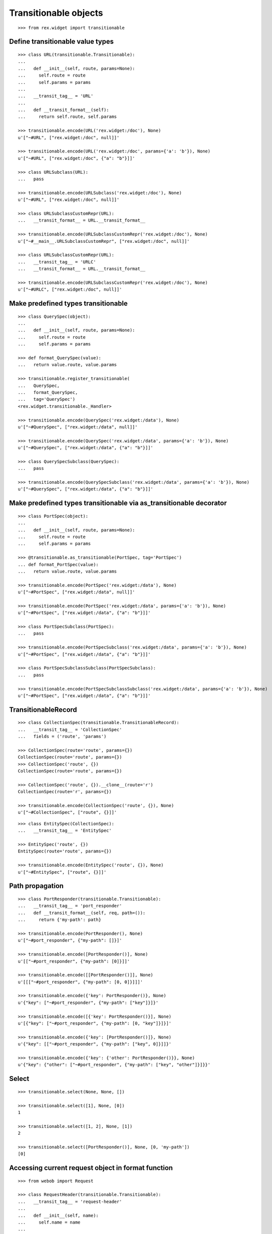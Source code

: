 Transitionable objects
======================

::

  >>> from rex.widget import transitionable

Define transitionable value types
---------------------------------

::

  >>> class URL(transitionable.Transitionable):
  ...
  ...   def __init__(self, route, params=None):
  ...     self.route = route
  ...     self.params = params
  ...
  ...   __transit_tag__ = 'URL'
  ...
  ...   def __transit_format__(self):
  ...     return self.route, self.params

  >>> transitionable.encode(URL('rex.widget:/doc'), None)
  u'["~#URL", ["rex.widget:/doc", null]]'

  >>> transitionable.encode(URL('rex.widget:/doc', params={'a': 'b'}), None)
  u'["~#URL", ["rex.widget:/doc", {"a": "b"}]]'

  >>> class URLSubclass(URL):
  ...   pass

  >>> transitionable.encode(URLSubclass('rex.widget:/doc'), None)
  u'["~#URL", ["rex.widget:/doc", null]]'

  >>> class URLSubclassCustomRepr(URL):
  ...   __transit_format__ = URL.__transit_format__

  >>> transitionable.encode(URLSubclassCustomRepr('rex.widget:/doc'), None)
  u'["~#__main__.URLSubclassCustomRepr", ["rex.widget:/doc", null]]'

  >>> class URLSubclassCustomRepr(URL):
  ...   __transit_tag__ = 'URLC'
  ...   __transit_format__ = URL.__transit_format__

  >>> transitionable.encode(URLSubclassCustomRepr('rex.widget:/doc'), None)
  u'["~#URLC", ["rex.widget:/doc", null]]'

Make predefined types transitionable
------------------------------------

::

  >>> class QuerySpec(object):
  ...
  ...   def __init__(self, route, params=None):
  ...     self.route = route
  ...     self.params = params

  >>> def format_QuerySpec(value):
  ...   return value.route, value.params

  >>> transitionable.register_transitionable(
  ...   QuerySpec,
  ...   format_QuerySpec,
  ...   tag='QuerySpec')
  <rex.widget.transitionable._Handler>

  >>> transitionable.encode(QuerySpec('rex.widget:/data'), None)
  u'["~#QuerySpec", ["rex.widget:/data", null]]'

  >>> transitionable.encode(QuerySpec('rex.widget:/data', params={'a': 'b'}), None)
  u'["~#QuerySpec", ["rex.widget:/data", {"a": "b"}]]'

  >>> class QuerySpecSubclass(QuerySpec):
  ...   pass

  >>> transitionable.encode(QuerySpecSubclass('rex.widget:/data', params={'a': 'b'}), None)
  u'["~#QuerySpec", ["rex.widget:/data", {"a": "b"}]]'

Make predefined types transitionable via as_transitionable decorator
--------------------------------------------------------------------

::

  >>> class PortSpec(object):
  ...
  ...   def __init__(self, route, params=None):
  ...     self.route = route
  ...     self.params = params

  >>> @transitionable.as_transitionable(PortSpec, tag='PortSpec')
  ... def format_PortSpec(value):
  ...   return value.route, value.params

  >>> transitionable.encode(PortSpec('rex.widget:/data'), None)
  u'["~#PortSpec", ["rex.widget:/data", null]]'

  >>> transitionable.encode(PortSpec('rex.widget:/data', params={'a': 'b'}), None)
  u'["~#PortSpec", ["rex.widget:/data", {"a": "b"}]]'

  >>> class PortSpecSubclass(PortSpec):
  ...   pass

  >>> transitionable.encode(PortSpecSubclass('rex.widget:/data', params={'a': 'b'}), None)
  u'["~#PortSpec", ["rex.widget:/data", {"a": "b"}]]'

  >>> class PortSpecSubclassSubclass(PortSpecSubclass):
  ...   pass

  >>> transitionable.encode(PortSpecSubclassSubclass('rex.widget:/data', params={'a': 'b'}), None)
  u'["~#PortSpec", ["rex.widget:/data", {"a": "b"}]]'

TransitionableRecord
--------------------

::

  >>> class CollectionSpec(transitionable.TransitionableRecord):
  ...   __transit_tag__ = 'CollectionSpec'
  ...   fields = ('route', 'params')

  >>> CollectionSpec(route='route', params={})
  CollectionSpec(route='route', params={})
  >>> CollectionSpec('route', {})
  CollectionSpec(route='route', params={})

  >>> CollectionSpec('route', {}).__clone__(route='r')
  CollectionSpec(route='r', params={})

  >>> transitionable.encode(CollectionSpec('route', {}), None)
  u'["~#CollectionSpec", ["route", {}]]'

::

  >>> class EntitySpec(CollectionSpec):
  ...   __transit_tag__ = 'EntitySpec'

  >>> EntitySpec('route', {})
  EntitySpec(route='route', params={})

  >>> transitionable.encode(EntitySpec('route', {}), None)
  u'["~#EntitySpec", ["route", {}]]'

Path propagation
----------------

::

  >>> class PortResponder(transitionable.Transitionable):
  ...   __transit_tag__ = 'port_responder'
  ...   def __transit_format__(self, req, path=()):
  ...     return {'my-path': path}

  >>> transitionable.encode(PortResponder(), None)
  u'["~#port_responder", {"my-path": []}]'

  >>> transitionable.encode([PortResponder()], None)
  u'[["~#port_responder", {"my-path": [0]}]]'

  >>> transitionable.encode([[PortResponder()]], None)
  u'[[["~#port_responder", {"my-path": [0, 0]}]]]'

  >>> transitionable.encode({'key': PortResponder()}, None)
  u'{"key": ["~#port_responder", {"my-path": ["key"]}]}'

  >>> transitionable.encode([{'key': PortResponder()}], None)
  u'[{"key": ["~#port_responder", {"my-path": [0, "key"]}]}]'

  >>> transitionable.encode({'key': [PortResponder()]}, None)
  u'{"key": [["~#port_responder", {"my-path": ["key", 0]}]]}'

  >>> transitionable.encode({'key': {'other': PortResponder()}}, None)
  u'{"key": {"other": ["~#port_responder", {"my-path": ["key", "other"]}]}}'

Select
------

::

  >>> transitionable.select(None, None, [])

  >>> transitionable.select([1], None, [0])
  1

  >>> transitionable.select([1, 2], None, [1])
  2

  >>> transitionable.select([PortResponder()], None, [0, 'my-path'])
  [0]

Accessing current request object in format function
---------------------------------------------------

::

  >>> from webob import Request

  >>> class RequestHeader(transitionable.Transitionable):
  ...   __transit_tag__ = 'request-header'
  ...
  ...   def __init__(self, name):
  ...     self.name = name
  ...
  ...   def __transit_format__(self, req):
  ...     return req.headers[self.name]

  >>> header = RequestHeader('Accept')
  >>> req = Request.blank('/', accept='application/json')
  >>> transitionable.encode(header, req)
  u'["~#request-header", "application/json"]'

Failures
--------

::

  >>> class NonTransitionable(object):
  ...   pass

  >>> transitionable.encode(NonTransitionable(), None) # doctest: +ELLIPSIS
  Traceback (most recent call last):
  ...
  KeyError: "No handler found for: <class '__main__.NonTransitionable'>"
